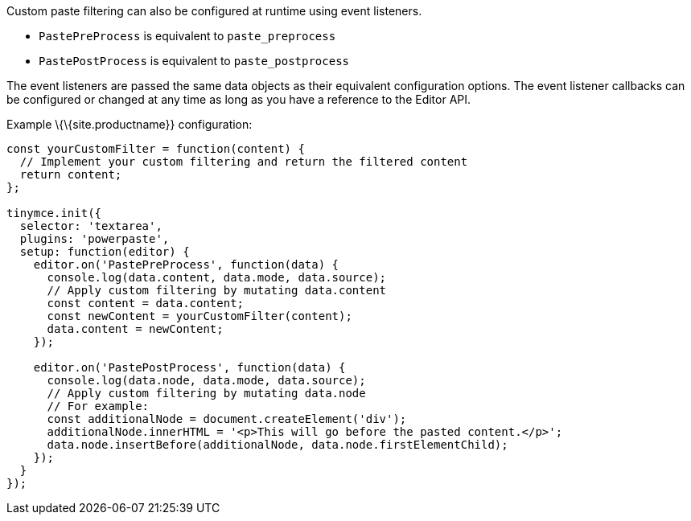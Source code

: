 Custom paste filtering can also be configured at runtime using event listeners.

* `+PastePreProcess+` is equivalent to `+paste_preprocess+`
* `+PastePostProcess+` is equivalent to `+paste_postprocess+`

The event listeners are passed the same data objects as their equivalent configuration options. The event listener callbacks can be configured or changed at any time as long as you have a reference to the Editor API.

Example \{\{site.productname}} configuration:

[source,js]
----
const yourCustomFilter = function(content) {
  // Implement your custom filtering and return the filtered content
  return content;
};

tinymce.init({
  selector: 'textarea',
  plugins: 'powerpaste',
  setup: function(editor) {
    editor.on('PastePreProcess', function(data) {
      console.log(data.content, data.mode, data.source);
      // Apply custom filtering by mutating data.content
      const content = data.content;
      const newContent = yourCustomFilter(content);
      data.content = newContent;
    });

    editor.on('PastePostProcess', function(data) {
      console.log(data.node, data.mode, data.source);
      // Apply custom filtering by mutating data.node
      // For example:
      const additionalNode = document.createElement('div');
      additionalNode.innerHTML = '<p>This will go before the pasted content.</p>';
      data.node.insertBefore(additionalNode, data.node.firstElementChild);
    });
  }
});
----
